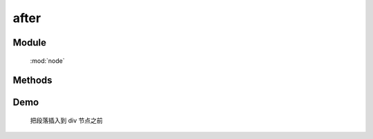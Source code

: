 ﻿.. currentmodule:: node


after
========================================



Module
-----------------------------------------------

  :mod:`node`

Methods
-----------------------------------------------

.. method:: NodeList.after

    | NodeList **after** ( content )
    | 将参数内容插入到当前列表中每个元素之后.
   
    :param HTMLElement|string|NodeList content: 将要插入的元素

        * string : html 字符串
        * HTMLElement|NodeList : 已有或新建的元素

    :meth:`~node.insertAfter` 和该方法的功能一样, 只不过参数意义不同,  ``insertAfter`` 表示当前节点列表被插入到参数目标节点之后,
    而该方法则表示参数节点被插入到当前节点之后.


    .. code-block:: html

        <div class="container">
          <h2>Greetings</h2>
          <div class="inner">Hello</div>
          <div class="inner">Goodbye</div>
        </div>

    我们可以创建节点并立即把它插入到一些元素之前

    .. code-block:: javascript

        NodeList.all('.inner').after('<p>Test</p>');

    结果为

    .. code-block:: html

        <div class="container">
          <h2>Greetings</h2>
          <div class="inner">Hello</div>
          <p>Test</p>
          <div class="inner">Goodbye</div>
          <p>Test</p>
        </div>

    我们也可以操纵现有元素

    .. code-block:: javascript

        NodeList.all('.container').after(NodeList.all('h2'));

    如果目标节点只有一个, 那么当前节点就会移动到目标节点之后

    .. code-block:: html

        <div class="container">
          <div class="inner">Hello</div>
          <div class="inner">Goodbye</div>
        </div>
        <h2>Greetings</h2>

    如果有多个目标节点, 那么除了第一个目标节点外, 其他目标节点前会被插入当前节点的克隆

Demo
--------------------------------------------------

    把段落插入到 div 节点之前

    .. raw:: html

        <iframe width="100%" height="135"  class="iframe-demo" src="../../../../../source/raw/api/core/node/after.html"></iframe>

    .. literalinclude:: /raw/api/core/node/after.html
       :language: html


